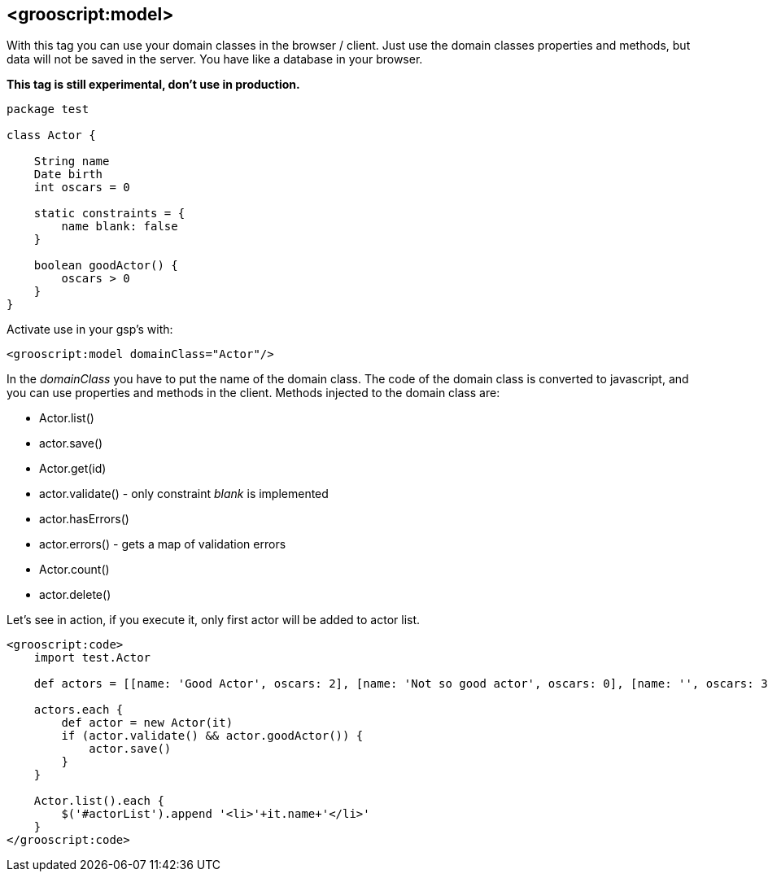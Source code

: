 
[[_domain]]
== <grooscript:model>

With this tag you can use your domain classes in the browser / client. Just use the domain classes properties and methods,
but data will not be saved in the server. You have like a database in your browser.

*This tag is still experimental, don't use in production.*

[source,groovy]
--
package test

class Actor {

    String name
    Date birth
    int oscars = 0

    static constraints = {
        name blank: false
    }

    boolean goodActor() {
        oscars > 0
    }
}
--

Activate use in your gsp's with:

[source,html]
--
<grooscript:model domainClass="Actor"/>
--

In the _domainClass_ you have to put the name of the domain class. The code of the domain
class is converted to javascript, and you can use properties and methods in the client. Methods injected to the
domain class are:

- Actor.list()
- actor.save()
- Actor.get(id)
- actor.validate() - only constraint _blank_ is implemented
- actor.hasErrors()
- actor.errors() - gets a map of validation errors
- Actor.count()
- actor.delete()

Let's see in action, if you execute it, only first actor will be added to actor list.

[source,html]
--
<grooscript:code>
    import test.Actor

    def actors = [[name: 'Good Actor', oscars: 2], [name: 'Not so good actor', oscars: 0], [name: '', oscars: 35]]

    actors.each {
        def actor = new Actor(it)
        if (actor.validate() && actor.goodActor()) {
            actor.save()
        }
    }

    Actor.list().each {
        $('#actorList').append '<li>'+it.name+'</li>'
    }
</grooscript:code>
--




